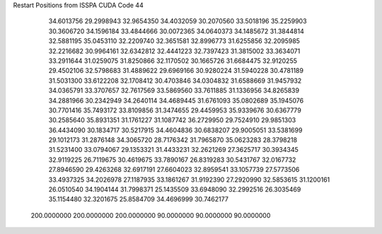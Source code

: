 Restart Positions from ISSPA CUDA Code
44
  34.6013756  29.2998943  32.9654350  34.4032059  30.2070560  33.5018196
  35.2259903  30.3606720  34.1596184  33.4844666  30.0072365  34.0640373
  34.1485672  31.3844814  32.5881195  35.0453110  32.2209740  32.3651581
  32.8996773  31.6255856  32.2095985  32.2216682  30.9964161  32.6342812
  32.4441223  32.7397423  31.3815002  33.3634071  33.2911644  31.0259075
  31.8250866  32.1170502  30.1665726  31.6684475  32.9120255  29.4502106
  32.5798683  31.4889622  29.6969166  30.9280224  31.5940228  30.4781189
  31.5031300  33.6122208  32.1708412  30.4703846  34.0304832  31.6588669
  31.9457932  34.0365791  33.3707657  32.7617569  33.5869560  33.7611885
  31.1336956  34.8265839  34.2881966  30.2342949  34.2640114  34.4689445
  31.6761093  35.0802689  35.1945076  30.7701416  35.7493172  33.8109856
  31.3474655  29.4459953  35.9339676  30.6367779  30.2585640  35.8931351
  31.1761227  31.1087742  36.2729950  29.7524910  29.9851303  36.4434090
  30.1834717  30.5217915  34.4604836  30.6838207  29.9005051  33.5381699
  29.1012173  31.2876148  34.3065720  28.7176342  31.7965870  35.0623283
  28.3798218  31.5231400  33.0794067  29.1353321  31.4433231  32.2621269
  27.3625717  30.3934345  32.9119225  26.7119675  30.4619675  33.7890167
  26.8319283  30.5431767  32.0167732  27.8946590  29.4263268  32.6917191
  27.6604023  32.8959541  33.1057739  27.5773506  33.4937325  34.2026978
  27.1187935  33.1861267  31.9192390  27.2920990  32.5853615  31.1200161
  26.0510540  34.1904144  31.7998371  25.1435509  33.6948090  32.2992516
  26.3035469  35.1154480  32.3201675  25.8584709  34.4696999  30.7462177
 200.0000000 200.0000000 200.0000000  90.0000000  90.0000000  90.0000000
